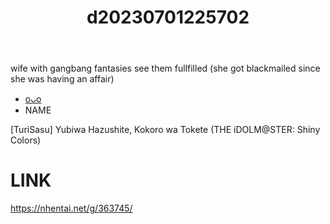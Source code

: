 :PROPERTIES:
:ID:       221b4607-108b-4f63-8136-8c27189a0690
:END:
#+title: d20230701225702
#+filetags: :20230701225702:ntronary:
wife with gangbang fantasies see them fullfilled (she got blackmailed since she was having an affair)
- [[id:50cc2671-9cba-4f5c-9bf8-e698e949324a][oᴗo]]
- NAME
[TuriSasu] Yubiwa Hazushite, Kokoro wa Tokete (THE iDOLM@STER: Shiny Colors)
* LINK
https://nhentai.net/g/363745/
